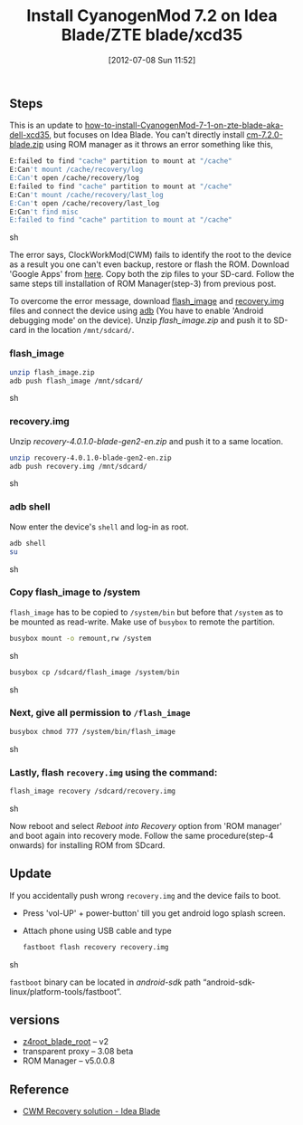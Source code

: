 #+DATE: [2012-07-08 Sun 11:52]
#+OPTIONS: toc:nil num:nil todo:nil pri:nil tags:nil ^:nil TeX:nil
#+CATEGORY: android
#+TAGS: cyanogemmod, idea blade, zte blade, dell xcd35
#+DESCRIPTION: Install CyanogenMod 7.2 on Idea Blade/ZTE blade/xcd35
#+TITLE: Install CyanogenMod 7.2 on Idea Blade/ZTE blade/xcd35

** Steps
   
   This is an update to
   [[http://gnu-linux.org/how-to-install-cyanogeod-7-1-on-zte-blade-a-k-a-dell-xcd35/][how-to-install-CyanogenMod-7-1-on-zte-blade-aka-dell-xcd35]], but
   focuses on Idea Blade. You can't directly install
   [[http://download.cyanogenmod.com/get/jenkins/2816/cm-7.2.0-blade.zip][cm-7.2.0-blade.zip]] using ROM manager as it throws an error
   something like this,

   #+HTML: <!--more-->

   #+BEGIN_SRC sh
     E:failed to find "cache" partition to mount at "/cache"
     E:Can't mount /cache/recovery/log
     E:Can't open /cache/recovery/log
     E:failed to find "cache" partition to mount at "/cache"
     E:Can't mount /cache/recovery/last_log
     E:Can't open /cache/recovery/last_log
     E:Can't find misc
     E:failed to find "cache" partition to mount at "/cache"
   #+END_SRC sh

   The error says, ClockWorkMod(CWM) fails to identify the root to the
   device as a result you one can't even backup, restore or flash the
   ROM. Download 'Google Apps' from [[http://goo.im/gapps/gapps-gb-20110828-signed.zip][here]]. Copy both the zip files to
   your SD-card. Follow the same steps till installation of ROM
   Manager(step-3) from previous post.
   
   To overcome the error message, download [[http://forum.xda-developers.com/attachment.php?attachmentid%3D1133742&d%3D1339840194][flash_image]] and
   [[http://forum.xda-developers.com/attachment.php?attachmentid%3D1133743&d%3D1339840194][recovery.img]] files and connect the device using [[http://developer.android.com/tools/help/adb.html][adb]] (You have to
   enable 'Android debugging mode' on the device). Unzip
   /flash_image.zip/ and push it to SD-card in the location
   =/mnt/sdcard/=.

*** flash_image
    
   #+BEGIN_SRC sh
     unzip flash_image.zip
     adb push flash_image /mnt/sdcard/
   #+END_SRC sh

*** recovery.img
    
    Unzip /recovery-4.0.1.0-blade-gen2-en.zip/ and push it to a same
    location.

    #+BEGIN_SRC sh
      unzip recovery-4.0.1.0-blade-gen2-en.zip
      adb push recovery.img /mnt/sdcard/
    #+END_SRC sh

*** adb shell

    Now enter the device's =shell= and log-in as root.

    #+BEGIN_SRC sh
      adb shell
      su
    #+END_SRC sh

*** Copy flash_image to /system

    =flash_image= has to be copied to =/system/bin= but before that
    =/system= as to be mounted as read-write. Make use of =busybox= to
    remote the partition.
    
    #+BEGIN_SRC sh
      busybox mount -o remount,rw /system  
    #+END_SRC sh
    
    #+BEGIN_SRC sh
      busybox cp /sdcard/flash_image /system/bin
    #+END_SRC sh
    
*** Next, give all permission to =/flash_image=
    
    #+BEGIN_SRC sh
      busybox chmod 777 /system/bin/flash_image
    #+END_SRC sh
    
*** Lastly, flash =recovery.img= using the command:
    
    #+BEGIN_SRC sh
      flash_image recovery /sdcard/recovery.img
    #+END_SRC sh


    Now reboot and select /Reboot into Recovery/ option from 'ROM
    manager' and boot again into recovery mode. Follow the same
    procedure(step-4 onwards) for installing ROM from SDcard.

** Update

   If you accidentally push wrong =recovery.img= and the device fails
   to boot.

   - Press 'vol-UP' + power-button' till you get android logo splash
     screen.

   - Attach phone using USB cable and type

     #+BEGIN_SRC sh
       fastboot flash recovery recovery.img
     #+END_SRC sh

     =fastboot= binary can be located in /android-sdk/ path
     “android-sdk-linux/platform-tools/fastboot”.

** versions
   
   - [[http://gnu-linux.org/wp-content/uploads/2012/03/z4root_blade_perm_root_v2.apk_.zip][z4root_blade_root]] – v2
   - transparent proxy – 3.08 beta
   - ROM Manager – v5.0.0.8

** Reference

   - [[http://forum.xda-developers.com/showthread.php?t%3D1713419&gt][CWM Recovery solution - Idea Blade]]

